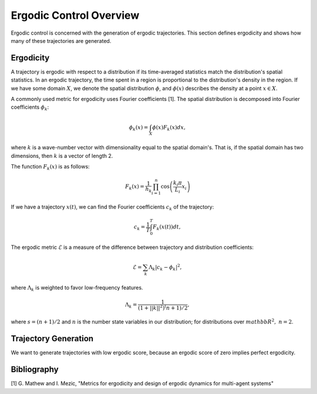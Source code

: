 ==========================
Ergodic Control Overview
==========================
Ergodic control is concerned with the generation of ergodic trajectories.
This section defines ergodicity and shows how many of these trajectories are generated.

Ergodicity
===========
A trajectory is ergodic with respect to a distribution if its time-averaged statistics match the distribution's spatial statistics. 
In an ergodic trajectory, the time spent in a region is proportional to the distribution's density in the region.
If we have some domain :math:`X`, we denote the spatial distribution :math:`\phi`, and :math:`\phi(x)` describes the density at a point :math:`x\in X`.

A commonly used metric for ergodicity uses Fourier coefficients [1].
The spatial distribution is decomposed into Fourier coefficients :math:`\phi_k`:

.. math:: \phi_k(x) = \int_X \phi(x) F_k(x) dx,

where :math:`k` is a wave-number vector with dimensionality equal to the spatial domain's.
That is, if the spatial domain has two dimensions, then :math:`k` is a vector of length 2.

The function :math:`F_k(x)` is as follows:

.. math:: F_k(x) = \frac{1}{h_k}\prod_{i=1}^n \cos \left(\frac{k_i\pi}{L_i} x_i\right)

If we have a trajectory :math:`x(t)`, we can find the Fourier coefficients :math:`c_k` of the trajectory:

.. math:: c_k = \frac{1}{T}\int_0^T F_k(x(t))dt,

The ergodic metric :math:`\mathcal{E}` is a measure of the difference between trajectory and distribution coefficients:

.. math:: \mathcal{E} = \sum_k \Lambda_k | c_k - \phi_k |^2,

where :math:`\Lambda_k` is weighted to favor low-frequency features.

.. math:: \Lambda_k = \frac{1}{\left(1 + ||k||^2\right)^(n+1)/2},

where :math:`s = (n+1)/2` and :math:`n` is the number state variables in our distribution; for distributions over :math:`mathbb{R}^2,\ n = 2`.


Trajectory Generation
======================
We want to generate trajectories with low ergodic score, because an ergodic score of zero implies perfect ergodicity.


Bibliography
==============
[1] G. Mathew and I. Mezic, "Metrics for ergodicity and design of ergodic dynamics for multi-agent systems"
